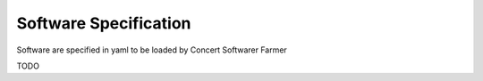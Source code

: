 Software Specification
======================

Software are specified in yaml to be loaded by Concert Softwarer Farmer

TODO
